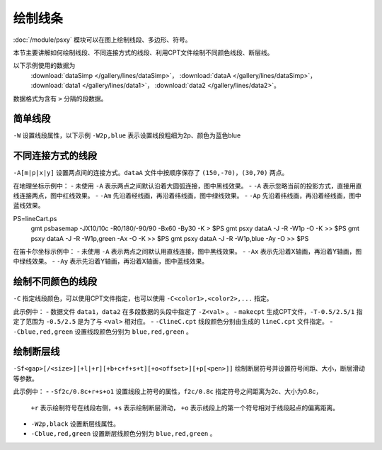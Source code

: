 绘制线条
========

:doc:`/module/psxy` 模块可以在图上绘制线段、多边形、符号。

本节主要讲解如何绘制线段、不同连接方式的线段、利用CPT文件绘制不同颜色线段、断层线。

以下示例使用的数据为
  :download:`dataSimp </gallery/lines/dataSimp>`\ ，
  :download:`dataA </gallery/lines/dataSimp>`\ ，
  :download:`data1 </gallery/lines/data1>`\ ，
  :download:`data2 </gallery/lines/data2>`\ 。
数据格式为含有 ``>`` 分隔的段数据。
  
简单线段
--------

``-W`` 设置线段属性，以下示例 ``-W2p,blue`` 表示设置线段粗细为2p、颜色为蓝色blue

.. gmt-plot::
   :language: bash
   :caption: 简单线段示例

   gmt psxy dataSimp -JX10c/10c -R0/9/0/9 -B1 -W2p,blue > lineSimp.ps
   
不同连接方式的线段
------------------

``-A[m|p|x|y]`` 设置两点间的连接方式。\ ``dataA`` 文件中按顺序保存了 ``(150,-70)``，\ ``(30,70)`` 两点。

.. gmt-plot::
   :language: bash
   :caption: 地理坐标下不同连接方式的线段

   set PS=lineGeo.ps
   gmt psbasemap -JN90/10c -R0/180/-90/90 -Bx60 -By30 -K > $PS
   gmt psxy dataA -J -R -W1p -O -K >> $PS
   gmt psxy dataA -J -R -W1p,red -A -O -K >> $PS
   gmt psxy dataA -J -R -W1p,green -Am -O -K >> $PS
   gmt psxy dataA -J -R -W1p,blue -Ap -O >> $PS

在地理坐标示例中：
- 未使用 ``-A`` 表示两点之间默认沿着大圆弧连接，图中黑线效果。
- ``-A`` 表示忽略当前的投影方式，直接用直线连接两点，图中红线效果。
- ``-Am`` 先沿着经线画，再沿着纬线画，图中绿线效果。
- ``-Ap`` 先沿着纬线画，再沿着经线画，图中蓝线效果。   
   
.. gmt-plot::
   :language: bash
   :caption: 笛卡尔坐标下不同连接方式的线段

PS=lineCart.ps
   gmt psbasemap -JX10/10c -R0/180/-90/90 -Bx60 -By30 -K > $PS
   gmt psxy dataA -J -R -W1p -O -K >> $PS
   gmt psxy dataA -J -R -W1p,green -Ax -O -K >> $PS
   gmt psxy dataA -J -R -W1p,blue -Ay -O >> $PS

在笛卡尔坐标示例中：
- 未使用 ``-A`` 表示两点之间默认用直线连接，图中黑线效果。
- ``-Ax`` 表示先沿着X轴画，再沿着Y轴画，图中绿线效果。
- ``-Ay`` 表示先沿着Y轴画，再沿着X轴画，图中蓝线效果。   
   
绘制不同颜色的线段
------------------

``-C`` 指定线段颜色，可以使用CPT文件指定，也可以使用 ``-C<color1>,<color2>,...`` 指定。

.. gmt-plot::
   :language: bash
   :caption: 绘制不同颜色线段示例图

   R=0/9/0/9
   J=X9c/9c
   PS=lineColo.ps
   gmt makecpt -Crainbow -T-0.5/2.5/1 > lineC.cpt
   gmt psbasemap -J$R -R$R -B1 -K > $PS
   gmt psxy data1 -J$R -R$R -ClineC.cpt -W2p -O -K >> $PS
   gmt psxy data2 -J$R -R$R -Cblue,red,green -W2p -O >> $PS

此示例中：
- 数据文件 ``data1``，\ ``data2`` 在多段数据的头段中指定了 ``-Z<val>`` 。
- ``makecpt`` 生成CPT文件，\ ``-T-0.5/2.5/1`` 指定了范围为 ``-0.5/2.5``  是为了与 ``<val>`` 相对应。
- ``-ClineC.cpt`` 线段颜色分别由生成的 ``lineC.cpt`` 文件指定。
- ``-Cblue,red,green`` 设置线段颜色分别为 ``blue,red,green`` 。   
   
绘制断层线
----------

``-Sf<gap>[/<size>][+l|+r][+b+c+f+s+t][+o<offset>][+p[<pen>]]`` 绘制断层符号并设置符号间距、大小，断层滑动等参数。

.. gmt-plot::
   :language: bash
   :caption: 断层线

   R=0/9/0/9
   J=X9c/9c
   PS=lineFault.ps
   gmt psbasemap -J$R -R$R -B1 -K > $PS
   gmt psxy data1 -J$R -R$R -Sf1c/0.4c+l+s -W2p,black -O -K >> $PS
   gmt psxy data2 -J$R -R$R -Sf2c/0.8c+r+s+o1 -Cblue,red,green -W2p  -O >> $PS

此示例中：
- ``-Sf2c/0.8c+r+s+o1`` 设置线段上符号的属性，\ ``f2c/0.8c`` 指定符号之间距离为2c、大小为0.8c，
  \ ``+r`` 表示绘制符号在线段右侧，\ ``+s`` 表示绘制断层滑动，
  \ ``+o`` 表示线段上的第一个符号相对于线段起点的偏离距离。
- ``-W2p,black`` 设置断层线属性。 
- ``-Cblue,red,green`` 设置断层线颜色分别为 ``blue,red,green`` 。     
   
